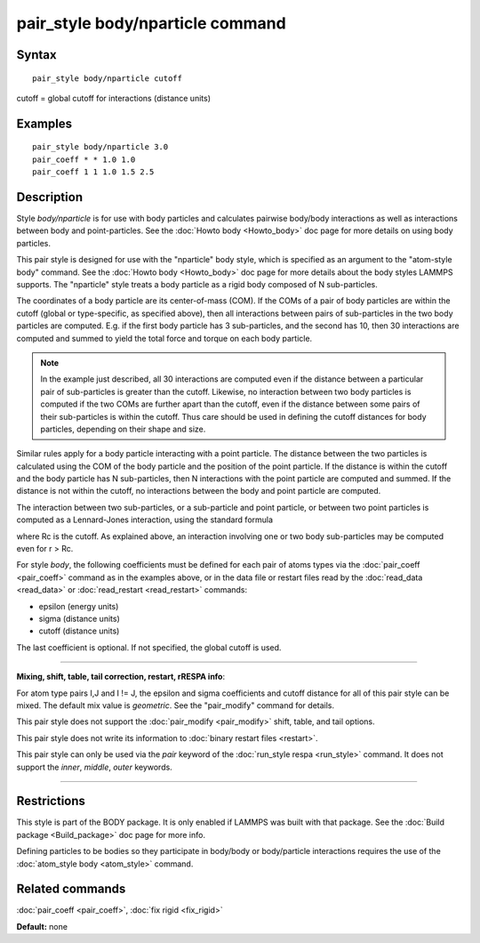 .. index:: pair\_style body/nparticle

pair\_style body/nparticle command
==================================

Syntax
""""""


.. parsed-literal::

   pair_style body/nparticle cutoff

cutoff = global cutoff for interactions (distance units)

Examples
""""""""


.. parsed-literal::

   pair_style body/nparticle 3.0
   pair_coeff \* \* 1.0 1.0
   pair_coeff 1 1 1.0 1.5 2.5

Description
"""""""""""

Style *body/nparticle* is for use with body particles and calculates
pairwise body/body interactions as well as interactions between body
and point-particles.  See the :doc:`Howto body <Howto_body>` doc page
for more details on using body particles.

This pair style is designed for use with the "nparticle" body style,
which is specified as an argument to the "atom-style body" command.
See the :doc:`Howto body <Howto_body>` doc page for more details about
the body styles LAMMPS supports.  The "nparticle" style treats a body
particle as a rigid body composed of N sub-particles.

The coordinates of a body particle are its center-of-mass (COM).  If
the COMs of a pair of body particles are within the cutoff (global or
type-specific, as specified above), then all interactions between
pairs of sub-particles in the two body particles are computed.
E.g. if the first body particle has 3 sub-particles, and the second
has 10, then 30 interactions are computed and summed to yield the
total force and torque on each body particle.

.. note::

   In the example just described, all 30 interactions are computed
   even if the distance between a particular pair of sub-particles is
   greater than the cutoff.  Likewise, no interaction between two body
   particles is computed if the two COMs are further apart than the
   cutoff, even if the distance between some pairs of their sub-particles
   is within the cutoff.  Thus care should be used in defining the cutoff
   distances for body particles, depending on their shape and size.

Similar rules apply for a body particle interacting with a point
particle.  The distance between the two particles is calculated using
the COM of the body particle and the position of the point particle.
If the distance is within the cutoff and the body particle has N
sub-particles, then N interactions with the point particle are
computed and summed.  If the distance is not within the cutoff, no
interactions between the body and point particle are computed.

The interaction between two sub-particles, or a sub-particle and point
particle, or between two point particles is computed as a Lennard-Jones
interaction, using the standard formula

.. image:: Eqs/pair_lj.jpg
   :align: center

where Rc is the cutoff.  As explained above, an interaction involving
one or two body sub-particles may be computed even for r > Rc.

For style *body*\ , the following coefficients must be defined for each
pair of atoms types via the :doc:`pair_coeff <pair_coeff>` command as in
the examples above, or in the data file or restart files read by the
:doc:`read_data <read_data>` or :doc:`read_restart <read_restart>`
commands:

* epsilon (energy units)
* sigma (distance units)
* cutoff (distance units)

The last coefficient is optional.  If not specified, the global cutoff
is used.


----------


**Mixing, shift, table, tail correction, restart, rRESPA info**\ :

For atom type pairs I,J and I != J, the epsilon and sigma coefficients
and cutoff distance for all of this pair style can be mixed.  The
default mix value is *geometric*\ .  See the "pair\_modify" command for
details.

This pair style does not support the :doc:`pair_modify <pair_modify>`
shift, table, and tail options.

This pair style does not write its information to :doc:`binary restart files <restart>`.

This pair style can only be used via the *pair* keyword of the
:doc:`run_style respa <run_style>` command.  It does not support the
*inner*\ , *middle*\ , *outer* keywords.


----------


Restrictions
""""""""""""


This style is part of the BODY package.  It is only enabled if LAMMPS
was built with that package.  See the :doc:`Build package <Build_package>` doc page for more info.

Defining particles to be bodies so they participate in body/body or
body/particle interactions requires the use of the :doc:`atom_style body <atom_style>` command.

Related commands
""""""""""""""""

:doc:`pair_coeff <pair_coeff>`, :doc:`fix rigid <fix_rigid>`

**Default:** none


